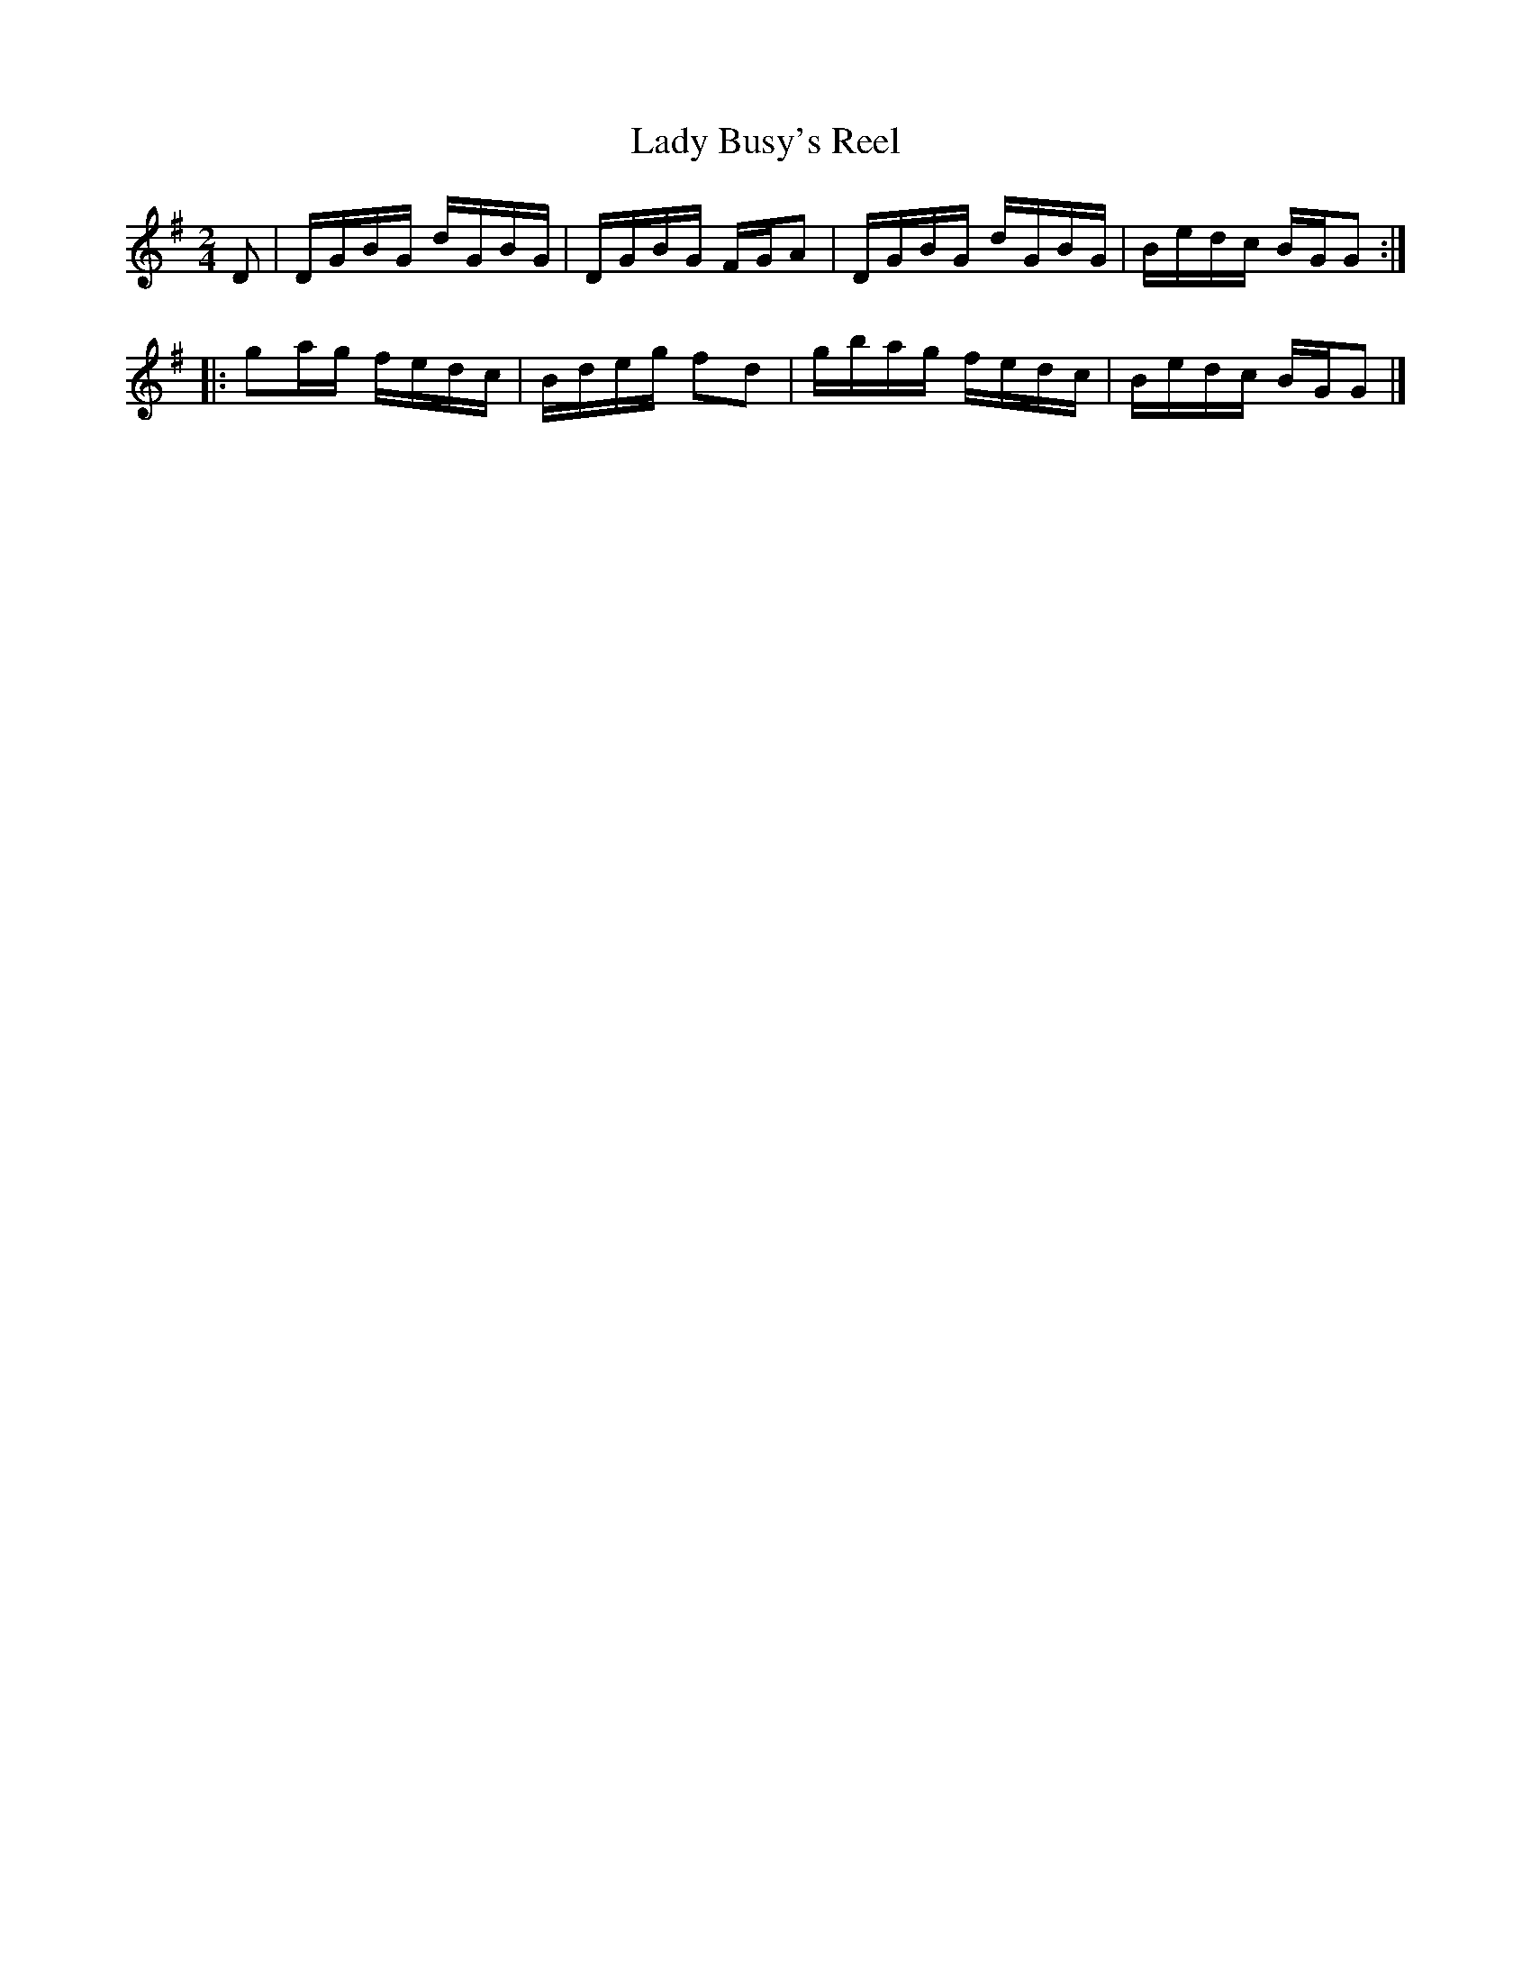 X: 543
T: Lady Busy's Reel
%R: reel
Z: 2018 John Chambers <jc:trillian.mit.edu>
B: John Treat - "Gamut for the Fifes", 1779, p.54 #3
F: https://archive.org/details/GamutFortheFifes
N: The rhythm of repeats isn't correct; not fixed.
M: 2/4
L: 1/16
K: G
% - - - - - - - - - - - - - - - - - - - - - - - - -
D2 |\
DGBG dGBG | DGBG FGA2 | DGBG dGBG | Bedc BGG2 ::
g2ag fedc | Bdeg f2d2 | gbag fedc | Bedc BGG2 |]
% - - - - - - - - - - - - - - - - - - - - - - - - -
